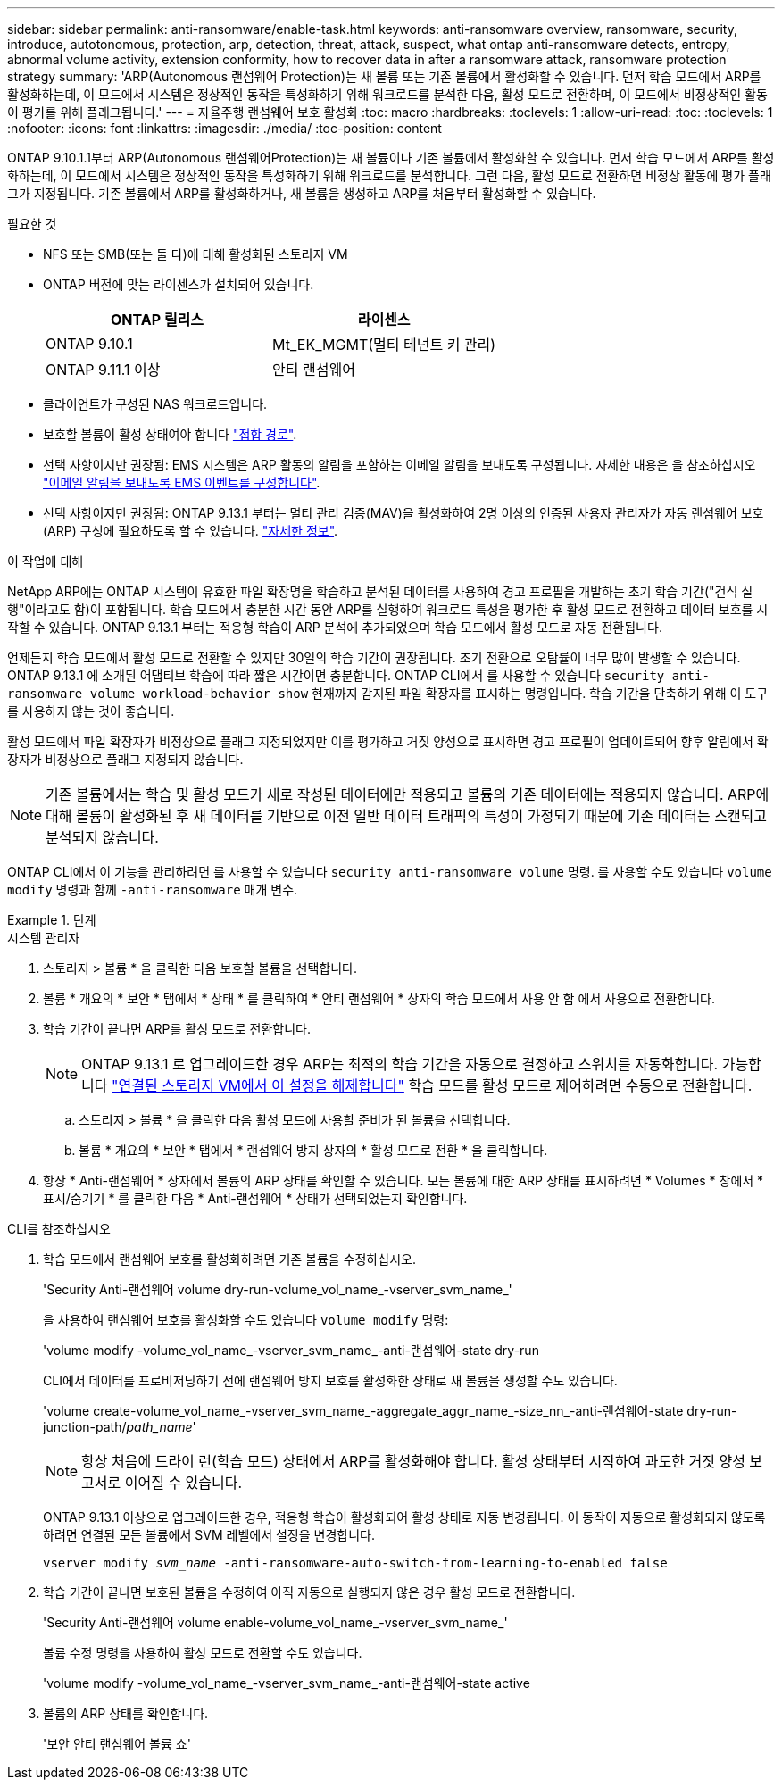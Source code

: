 ---
sidebar: sidebar 
permalink: anti-ransomware/enable-task.html 
keywords: anti-ransomware overview, ransomware, security, introduce, autotonomous, protection, arp, detection, threat, attack, suspect, what ontap anti-ransomware detects, entropy, abnormal volume activity, extension conformity, how to recover data in after a ransomware attack, ransomware protection strategy 
summary: 'ARP(Autonomous 랜섬웨어 Protection)는 새 볼륨 또는 기존 볼륨에서 활성화할 수 있습니다. 먼저 학습 모드에서 ARP를 활성화하는데, 이 모드에서 시스템은 정상적인 동작을 특성화하기 위해 워크로드를 분석한 다음, 활성 모드로 전환하며, 이 모드에서 비정상적인 활동이 평가를 위해 플래그됩니다.' 
---
= 자율주행 랜섬웨어 보호 활성화
:toc: macro
:hardbreaks:
:toclevels: 1
:allow-uri-read: 
:toc: 
:toclevels: 1
:nofooter: 
:icons: font
:linkattrs: 
:imagesdir: ./media/
:toc-position: content


[role="lead"]
ONTAP 9.10.1.1부터 ARP(Autonomous 랜섬웨어Protection)는 새 볼륨이나 기존 볼륨에서 활성화할 수 있습니다. 먼저 학습 모드에서 ARP를 활성화하는데, 이 모드에서 시스템은 정상적인 동작을 특성화하기 위해 워크로드를 분석합니다. 그런 다음, 활성 모드로 전환하면 비정상 활동에 평가 플래그가 지정됩니다. 기존 볼륨에서 ARP를 활성화하거나, 새 볼륨을 생성하고 ARP를 처음부터 활성화할 수 있습니다.

.필요한 것
* NFS 또는 SMB(또는 둘 다)에 대해 활성화된 스토리지 VM
* ONTAP 버전에 맞는 라이센스가 설치되어 있습니다.
+
[cols="2*"]
|===
| ONTAP 릴리스 | 라이센스 


 a| 
ONTAP 9.10.1
 a| 
Mt_EK_MGMT(멀티 테넌트 키 관리)



 a| 
ONTAP 9.11.1 이상
 a| 
안티 랜섬웨어

|===
* 클라이언트가 구성된 NAS 워크로드입니다.
* 보호할 볼륨이 활성 상태여야 합니다 link:../concepts/namespaces-junction-points-concept.html["접합 경로"^].
* 선택 사항이지만 권장됨: EMS 시스템은 ARP 활동의 알림을 포함하는 이메일 알림을 보내도록 구성됩니다. 자세한 내용은 을 참조하십시오 link:../error-messages/configure-ems-events-send-email-task.html["이메일 알림을 보내도록 EMS 이벤트를 구성합니다"].
* 선택 사항이지만 권장됨: ONTAP 9.13.1 부터는 멀티 관리 검증(MAV)을 활성화하여 2명 이상의 인증된 사용자 관리자가 자동 랜섬웨어 보호(ARP) 구성에 필요하도록 할 수 있습니다. link:../multi-admin-verify/enable-disable-task.html["자세한 정보"^].


.이 작업에 대해
NetApp ARP에는 ONTAP 시스템이 유효한 파일 확장명을 학습하고 분석된 데이터를 사용하여 경고 프로필을 개발하는 초기 학습 기간("건식 실행"이라고도 함)이 포함됩니다. 학습 모드에서 충분한 시간 동안 ARP를 실행하여 워크로드 특성을 평가한 후 활성 모드로 전환하고 데이터 보호를 시작할 수 있습니다. ONTAP 9.13.1 부터는 적응형 학습이 ARP 분석에 추가되었으며 학습 모드에서 활성 모드로 자동 전환됩니다.

언제든지 학습 모드에서 활성 모드로 전환할 수 있지만 30일의 학습 기간이 권장됩니다. 조기 전환으로 오탐률이 너무 많이 발생할 수 있습니다. ONTAP 9.13.1 에 소개된 어댑티브 학습에 따라 짧은 시간이면 충분합니다. ONTAP CLI에서 를 사용할 수 있습니다 `security anti-ransomware volume workload-behavior show` 현재까지 감지된 파일 확장자를 표시하는 명령입니다. 학습 기간을 단축하기 위해 이 도구를 사용하지 않는 것이 좋습니다.

활성 모드에서 파일 확장자가 비정상으로 플래그 지정되었지만 이를 평가하고 거짓 양성으로 표시하면 경고 프로필이 업데이트되어 향후 알림에서 확장자가 비정상으로 플래그 지정되지 않습니다.


NOTE: 기존 볼륨에서는 학습 및 활성 모드가 새로 작성된 데이터에만 적용되고 볼륨의 기존 데이터에는 적용되지 않습니다. ARP에 대해 볼륨이 활성화된 후 새 데이터를 기반으로 이전 일반 데이터 트래픽의 특성이 가정되기 때문에 기존 데이터는 스캔되고 분석되지 않습니다.

ONTAP CLI에서 이 기능을 관리하려면 를 사용할 수 있습니다 `security anti-ransomware volume` 명령. 를 사용할 수도 있습니다 `volume modify` 명령과 함께 `-anti-ransomware` 매개 변수.

.단계
[role="tabbed-block"]
====
.시스템 관리자
--
. 스토리지 > 볼륨 * 을 클릭한 다음 보호할 볼륨을 선택합니다.
. 볼륨 * 개요의 * 보안 * 탭에서 * 상태 * 를 클릭하여 * 안티 랜섬웨어 * 상자의 학습 모드에서 사용 안 함 에서 사용으로 전환합니다.
. 학습 기간이 끝나면 ARP를 활성 모드로 전환합니다.
+

NOTE: ONTAP 9.13.1 로 업그레이드한 경우 ARP는 최적의 학습 기간을 자동으로 결정하고 스위치를 자동화합니다. 가능합니다 link:../anti-ransomware/enable-default-task.html["연결된 스토리지 VM에서 이 설정을 해제합니다"] 학습 모드를 활성 모드로 제어하려면 수동으로 전환합니다.

+
.. 스토리지 > 볼륨 * 을 클릭한 다음 활성 모드에 사용할 준비가 된 볼륨을 선택합니다.
.. 볼륨 * 개요의 * 보안 * 탭에서 * 랜섬웨어 방지 상자의 * 활성 모드로 전환 * 을 클릭합니다.


. 항상 * Anti-랜섬웨어 * 상자에서 볼륨의 ARP 상태를 확인할 수 있습니다. 모든 볼륨에 대한 ARP 상태를 표시하려면 * Volumes * 창에서 * 표시/숨기기 * 를 클릭한 다음 * Anti-랜섬웨어 * 상태가 선택되었는지 확인합니다.


--
.CLI를 참조하십시오
--
. 학습 모드에서 랜섬웨어 보호를 활성화하려면 기존 볼륨을 수정하십시오.
+
'Security Anti-랜섬웨어 volume dry-run-volume_vol_name_-vserver_svm_name_'

+
을 사용하여 랜섬웨어 보호를 활성화할 수도 있습니다 `volume modify` 명령:

+
'volume modify -volume_vol_name_-vserver_svm_name_-anti-랜섬웨어-state dry-run

+
CLI에서 데이터를 프로비저닝하기 전에 랜섬웨어 방지 보호를 활성화한 상태로 새 볼륨을 생성할 수도 있습니다.

+
'volume create-volume_vol_name_-vserver_svm_name_-aggregate_aggr_name_-size_nn_-anti-랜섬웨어-state dry-run-junction-path/_path_name_'

+

NOTE: 항상 처음에 드라이 런(학습 모드) 상태에서 ARP를 활성화해야 합니다. 활성 상태부터 시작하여 과도한 거짓 양성 보고서로 이어질 수 있습니다.

+
ONTAP 9.13.1 이상으로 업그레이드한 경우, 적응형 학습이 활성화되어 활성 상태로 자동 변경됩니다. 이 동작이 자동으로 활성화되지 않도록 하려면 연결된 모든 볼륨에서 SVM 레벨에서 설정을 변경합니다.

+
`vserver modify _svm_name_ -anti-ransomware-auto-switch-from-learning-to-enabled false`

. 학습 기간이 끝나면 보호된 볼륨을 수정하여 아직 자동으로 실행되지 않은 경우 활성 모드로 전환합니다.
+
'Security Anti-랜섬웨어 volume enable-volume_vol_name_-vserver_svm_name_'

+
볼륨 수정 명령을 사용하여 활성 모드로 전환할 수도 있습니다.

+
'volume modify -volume_vol_name_-vserver_svm_name_-anti-랜섬웨어-state active

. 볼륨의 ARP 상태를 확인합니다.
+
'보안 안티 랜섬웨어 볼륨 쇼'



--
====